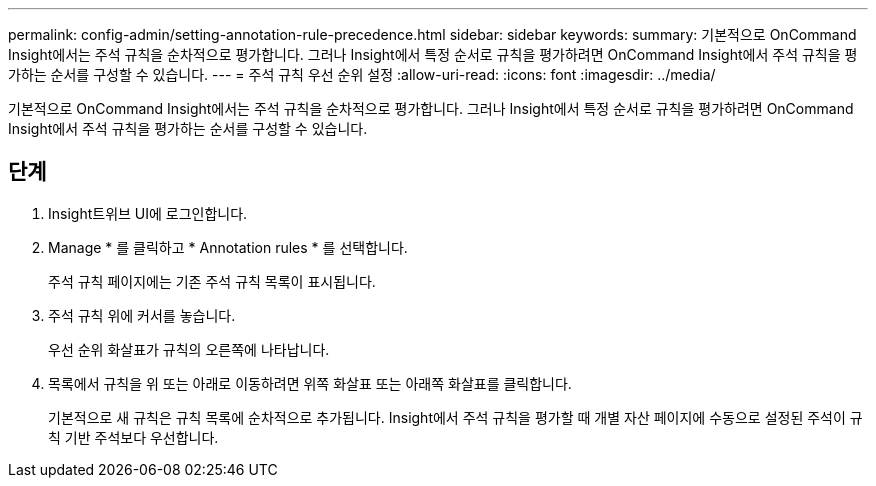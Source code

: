---
permalink: config-admin/setting-annotation-rule-precedence.html 
sidebar: sidebar 
keywords:  
summary: 기본적으로 OnCommand Insight에서는 주석 규칙을 순차적으로 평가합니다. 그러나 Insight에서 특정 순서로 규칙을 평가하려면 OnCommand Insight에서 주석 규칙을 평가하는 순서를 구성할 수 있습니다. 
---
= 주석 규칙 우선 순위 설정
:allow-uri-read: 
:icons: font
:imagesdir: ../media/


[role="lead"]
기본적으로 OnCommand Insight에서는 주석 규칙을 순차적으로 평가합니다. 그러나 Insight에서 특정 순서로 규칙을 평가하려면 OnCommand Insight에서 주석 규칙을 평가하는 순서를 구성할 수 있습니다.



== 단계

. Insight트위브 UI에 로그인합니다.
. Manage * 를 클릭하고 * Annotation rules * 를 선택합니다.
+
주석 규칙 페이지에는 기존 주석 규칙 목록이 표시됩니다.

. 주석 규칙 위에 커서를 놓습니다.
+
우선 순위 화살표가 규칙의 오른쪽에 나타납니다.

. 목록에서 규칙을 위 또는 아래로 이동하려면 위쪽 화살표 또는 아래쪽 화살표를 클릭합니다.
+
기본적으로 새 규칙은 규칙 목록에 순차적으로 추가됩니다. Insight에서 주석 규칙을 평가할 때 개별 자산 페이지에 수동으로 설정된 주석이 규칙 기반 주석보다 우선합니다.


